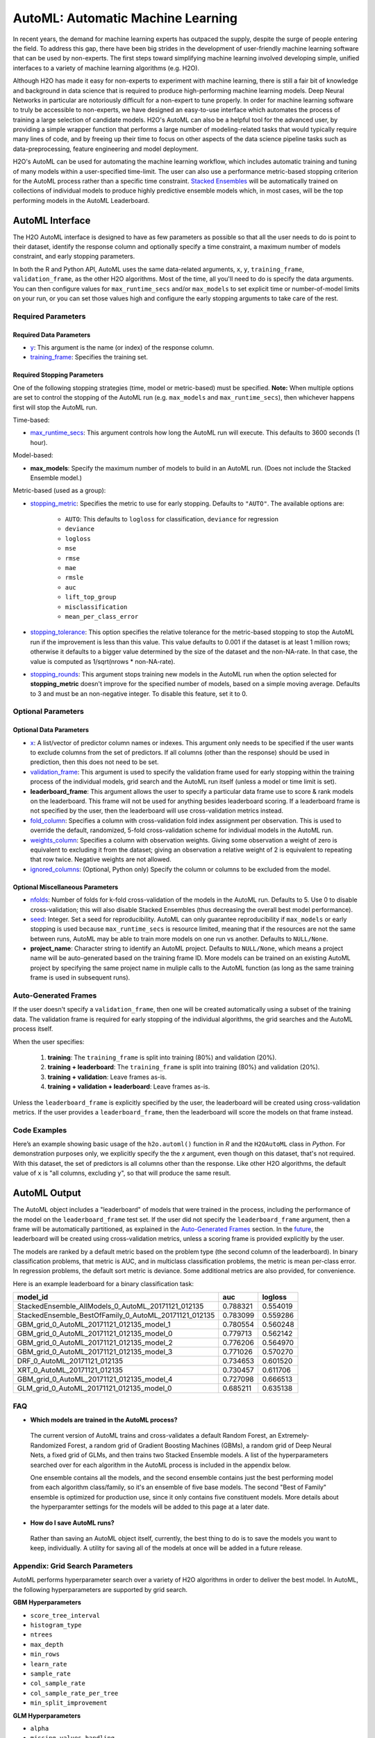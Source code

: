 AutoML: Automatic Machine Learning
==================================

In recent years, the demand for machine learning experts has outpaced the supply, despite the surge of people entering the field.  To address this gap, there have been big strides in the development of user-friendly machine learning software that can be used by non-experts.  The first steps toward simplifying machine learning involved developing simple, unified interfaces to a variety of machine learning algorithms (e.g. H2O).

Although H2O has made it easy for non-experts to experiment with machine learning, there is still a fair bit of knowledge and background in data science that is required to produce high-performing machine learning models.  Deep Neural Networks in particular are notoriously difficult for a non-expert to tune properly.  In order for machine learning software to truly be accessible to non-experts, we have designed an easy-to-use interface which automates the process of training a large selection of candidate models.  H2O's AutoML can also be a helpful tool for the advanced user, by providing a simple wrapper function that performs a large number of modeling-related tasks that would typically require many lines of code, and by freeing up their time to focus on other aspects of the data science pipeline tasks such as data-preprocessing, feature engineering and model deployment.

H2O's AutoML can be used for automating the machine learning workflow, which includes automatic training and tuning of many models within a user-specified time-limit.  The user can also use a performance metric-based stopping criterion for the AutoML process rather than a specific time constraint.  `Stacked Ensembles <http://docs.h2o.ai/h2o/latest-stable/h2o-docs/data-science/stacked-ensembles.html>`__ will be automatically trained on collections of individual models to produce highly predictive ensemble models which, in most cases, will be the top performing models in the AutoML Leaderboard.  


AutoML Interface
----------------

The H2O AutoML interface is designed to have as few parameters as possible so that all the user needs to do is point to their dataset, identify the response column and optionally specify a time constraint, a maximum number of models constraint, and early stopping parameters. 

In both the R and Python API, AutoML uses the same data-related arguments, ``x``, ``y``, ``training_frame``, ``validation_frame``, as the other H2O algorithms.  Most of the time, all you'll need to do is specify the data arguments. You can then configure values for ``max_runtime_secs`` and/or ``max_models`` to set explicit time or number-of-model limits on your run, or you can set those values high and configure the early stopping arguments to take care of the rest.  

Required Parameters
~~~~~~~~~~~~~~~~~~~

Required Data Parameters
''''''''''''''''''''''''

- `y <data-science/algo-params/y.html>`__: This argument is the name (or index) of the response column. 

- `training_frame <data-science/algo-params/training_frame.html>`__: Specifies the training set. 

Required Stopping Parameters
''''''''''''''''''''''''''''

One of the following stopping strategies (time, model or metric-based) must be specified.  **Note:** When multiple options are set to control the stopping of the AutoML run (e.g. ``max_models`` and ``max_runtime_secs``), then whichever happens first will stop the AutoML run.

Time-based:

- `max_runtime_secs <data-science/algo-params/max_runtime_secs.html>`__: This argument controls how long the AutoML run will execute. This defaults to 3600 seconds (1 hour).

Model-based:

- **max_models**: Specify the maximum number of models to build in an AutoML run. (Does not include the Stacked Ensemble model.) 

Metric-based (used as a group):

-  `stopping_metric <data-science/algo-params/stopping_metric.html>`__: Specifies the metric to use for early stopping. Defaults to ``"AUTO"``.  The available options are:

    - ``AUTO``: This defaults to ``logloss`` for classification, ``deviance`` for regression
    - ``deviance``
    - ``logloss``
    - ``mse``
    - ``rmse``
    - ``mae``
    - ``rmsle``
    - ``auc``
    - ``lift_top_group``
    - ``misclassification``
    - ``mean_per_class_error``

-  `stopping_tolerance <data-science/algo-params/stopping_tolerance.html>`__: This option specifies the relative tolerance for the metric-based stopping to stop the AutoML run if the improvement is less than this value. This value defaults to 0.001 if the dataset is at least 1 million rows; otherwise it defaults to a bigger value determined by the size of the dataset and the non-NA-rate.  In that case, the value is computed as 1/sqrt(nrows * non-NA-rate).

- `stopping_rounds <data-science/algo-params/stopping_rounds.html>`__: This argument stops training new models in the AutoML run when the option selected for **stopping_metric** doesn't improve for the specified number of models, based on a simple moving average. Defaults to 3 and must be an non-negative integer.  To disable this feature, set it to 0. 


Optional Parameters
~~~~~~~~~~~~~~~~~~~

Optional Data Parameters
''''''''''''''''''''''''

- `x <data-science/algo-params/x.html>`__: A list/vector of predictor column names or indexes.  This argument only needs to be specified if the user wants to exclude columns from the set of predictors.  If all columns (other than the response) should be used in prediction, then this does not need to be set.

- `validation_frame <data-science/algo-params/validation_frame.html>`__: This argument is used to specify the validation frame used for early stopping within the training process of the individual models, grid search and the AutoML run itself (unless a model or time limit is set).  

- **leaderboard_frame**: This argument allows the user to specify a particular data frame use to score & rank models on the leaderboard. This frame will not be used for anything besides leaderboard scoring. If a leaderboard frame is not specified by the user, then the leaderboard will use cross-validation metrics instead.

- `fold_column <data-science/algo-params/fold_column.html>`__: Specifies a column with cross-validation fold index assignment per observation. This is used to override the default, randomized, 5-fold cross-validation scheme for individual models in the AutoML run.

- `weights_column <data-science/algo-params/weights_column.html>`__: Specifies a column with observation weights. Giving some observation a weight of zero is equivalent to excluding it from the dataset; giving an observation a relative weight of 2 is equivalent to repeating that row twice. Negative weights are not allowed.

-  `ignored_columns <data-science/algo-params/ignored_columns.html>`__: (Optional, Python only) Specify the column or columns to be excluded from the model. 

Optional Miscellaneous Parameters
'''''''''''''''''''''''''''''''''

- `nfolds <data-science/algo-params/nfolds.html>`__:  Number of folds for k-fold cross-validation of the models in the AutoML run. Defaults to 5. Use 0 to disable cross-validation; this will also disable Stacked Ensembles (thus decreasing the overall best model performance).

- `seed <data-science/algo-params/seed.html>`__: Integer. Set a seed for reproducibility. AutoML can only guarantee reproducibility if ``max_models`` or early stopping is used because ``max_runtime_secs`` is resource limited, meaning that if the resources are not the same between runs, AutoML may be able to train more models on one run vs another.  Defaults to ``NULL/None``.

- **project_name**: Character string to identify an AutoML project. Defaults to ``NULL/None``, which means a project name will be auto-generated based on the training frame ID.  More models can be trained on an existing AutoML project by specifying the same project name in muliple calls to the AutoML function (as long as the same training frame is used in subsequent runs).

Auto-Generated Frames
~~~~~~~~~~~~~~~~~~~~~

If the user doesn't specify a ``validation_frame``, then one will be created automatically using a subset of the training data.  The validation frame is required for early stopping of the individual algorithms, the grid searches and the AutoML process itself.  

When the user specifies:

   1. **training**: The ``training_frame`` is split into training (80%) and validation (20%).
   2. **training + leaderboard**:  The ``training_frame`` is split into training (80%) and validation (20%).
   3. **training + validation**: Leave frames as-is.
   4. **training + validation + leaderboard**: Leave frames as-is.

Unless the ``leaderboard_frame`` is explicitly specified by the user, the leaderboard will be created using cross-validation metrics.  If the user provides a ``leaderboard_frame``, then the leaderboard will score the models on that frame instead. 

Code Examples
~~~~~~~~~~~~~

Here’s an example showing basic usage of the ``h2o.automl()`` function in *R* and the ``H2OAutoML`` class in *Python*.  For demonstration purposes only, we explicitly specify the the `x` argument, even though on this dataset, that's not required.  With this dataset, the set of predictors is all columns other than the response.  Like other H2O algorithms, the default value of ``x`` is "all columns, excluding ``y``", so that will produce the same result.

.. example-code::
   .. code-block:: r

    library(h2o)

    h2o.init()

    # Import a sample binary outcome train/test set into H2O
    train <- h2o.importFile("https://s3.amazonaws.com/erin-data/higgs/higgs_train_10k.csv")
    test <- h2o.importFile("https://s3.amazonaws.com/erin-data/higgs/higgs_test_5k.csv")

    # Identify predictors and response
    y <- "response"
    x <- setdiff(names(train), y)

    # For binary classification, response should be a factor
    train[,y] <- as.factor(train[,y])
    test[,y] <- as.factor(test[,y])

    aml <- h2o.automl(x = x, y = y, 
                      training_frame = train,
                      leaderboard_frame = test,
                      max_runtime_secs = 30)

    # View the AutoML Leaderboard
    lb <- aml@leaderboard
    lb

    #                                                       model_id      auc  logloss
    #  1          StackedEnsemble_AllModels_0_AutoML_20171121_012135 0.788321 0.554019
    #  2       StackedEnsemble_BestOfFamily_0_AutoML_20171121_012135 0.783099 0.559286
    #  3                   GBM_grid_0_AutoML_20171121_012135_model_1 0.780554 0.560248
    #  4                   GBM_grid_0_AutoML_20171121_012135_model_0 0.779713 0.562142
    #  5                   GBM_grid_0_AutoML_20171121_012135_model_2 0.776206 0.564970
    #  6                   GBM_grid_0_AutoML_20171121_012135_model_3 0.771026 0.570270

    #  [10 rows x 3 columns] 

    # The leader model is stored here
    aml@leader


    # If you need to generate predictions on a test set, you can make 
    # predictions directly on the `"H2OAutoML"` object, or on the leader 
    # model object directly

    pred <- h2o.predict(aml, test)  # predict(aml, test) also works

    # or:
    pred <- h2o.predict(aml@leader, test)



   .. code-block:: python

    import h2o
    from h2o.automl import H2OAutoML

    h2o.init()

    # Import a sample binary outcome train/test set into H2O
    train = h2o.import_file("https://s3.amazonaws.com/erin-data/higgs/higgs_train_10k.csv")
    test = h2o.import_file("https://s3.amazonaws.com/erin-data/higgs/higgs_test_5k.csv")

    # Identify predictors and response
    x = train.columns
    y = "response"
    x.remove(y)

    # For binary classification, response should be a factor
    train[y] = train[y].asfactor()
    test[y] = test[y].asfactor()
    
    # Run AutoML for 30 seconds
    aml = H2OAutoML(max_runtime_secs = 30)
    aml.train(x = x, y = y, 
              training_frame = train, 
              leaderboard_frame = test)

    # View the AutoML Leaderboard
    lb = aml.leaderboard
    lb

    #  model_id                                                    auc    logloss
    #  ----------------------------------------------------   --------  ---------
    #  StackedEnsemble_AllModels_0_AutoML_20171121_010846     0.786063   0.555833
    #  StackedEnsemble_BestOfFamily_0_AutoML_20171121_010846  0.783367   0.558511
    #  GBM_grid_0_AutoML_20171121_010846_model_1              0.779242   0.562157
    #  GBM_grid_0_AutoML_20171121_010846_model_0              0.778855   0.562648
    #  GBM_grid_0_AutoML_20171121_010846_model_3              0.769666   0.572165
    #  GBM_grid_0_AutoML_20171121_010846_model_2              0.769147   0.572064
    #  XRT_0_AutoML_20171121_010846                           0.744612   0.593885
    #  DRF_0_AutoML_20171121_010846                           0.733039   0.608609
    #  GLM_grid_0_AutoML_20171121_010846_model_0              0.685211   0.635138

    #  [9 rows x 3 columns]

    # The leader model is stored here
    aml.leader


    # If you need to generate predictions on a test set, you can make 
    # predictions directly on the `"H2OAutoML"` object, or on the leader 
    # model object directly

    preds = aml.predict(test)

    # or:
    preds = aml.leader.predict(test)



AutoML Output
-------------

The AutoML object includes a "leaderboard" of models that were trained in the process, including the performance of the model on the ``leaderboard_frame`` test set.  If the user did not specify the ``leaderboard_frame`` argument, then a frame will be automatically partitioned, as explained in the `Auto-Generated Frames <#auto-generated-frames>`__ section.  In the `future <https://0xdata.atlassian.net/browse/PUBDEV-5071>`__, the leaderboard will be created using cross-validation metrics, unless a scoring frame is provided explicitly by the user.

The models are ranked by a default metric based on the problem type (the second column of the leaderboard). In binary classification problems, that metric is AUC, and in multiclass classification problems, the metric is mean per-class error. In regression problems, the default sort metric is deviance.  Some additional metrics are also provided, for convenience.

Here is an example leaderboard for a binary classification task:

+-------------------------------------------------------------+----------+----------+
|                                                    model_id |      auc |  logloss |
+=============================================================+==========+==========+
| StackedEnsemble_AllModels_0_AutoML_20171121_012135          | 0.788321 | 0.554019 | 
+-------------------------------------------------------------+----------+----------+
| StackedEnsemble_BestOfFamily_0_AutoML_20171121_012135       | 0.783099 | 0.559286 |
+-------------------------------------------------------------+----------+----------+
| GBM_grid_0_AutoML_20171121_012135_model_1                   | 0.780554 | 0.560248 |
+-------------------------------------------------------------+----------+----------+
| GBM_grid_0_AutoML_20171121_012135_model_0                   | 0.779713 | 0.562142 |
+-------------------------------------------------------------+----------+----------+
| GBM_grid_0_AutoML_20171121_012135_model_2                   | 0.776206 | 0.564970 |
+-------------------------------------------------------------+----------+----------+
| GBM_grid_0_AutoML_20171121_012135_model_3                   | 0.771026 | 0.570270 |
+-------------------------------------------------------------+----------+----------+
| DRF_0_AutoML_20171121_012135                                | 0.734653 | 0.601520 |
+-------------------------------------------------------------+----------+----------+
| XRT_0_AutoML_20171121_012135                                | 0.730457 | 0.611706 |
+-------------------------------------------------------------+----------+----------+
| GBM_grid_0_AutoML_20171121_012135_model_4                   | 0.727098 | 0.666513 |
+-------------------------------------------------------------+----------+----------+
| GLM_grid_0_AutoML_20171121_012135_model_0                   | 0.685211 | 0.635138 |
+-------------------------------------------------------------+----------+----------+


FAQ
~~~

-  **Which models are trained in the AutoML process?**

  The current version of AutoML trains and cross-validates a default Random Forest, an Extremely-Randomized Forest, a random grid of Gradient Boosting Machines (GBMs), a random grid of Deep Neural Nets, a fixed grid of GLMs, and then trains two Stacked Ensemble models.  A list of the hyperparameters searched over for each algorithm in the AutoML process is included in the appendix below.

  One ensemble contains all the models, and the second ensemble contains just the best performing model from each algorithm class/family, so it's an ensemble of five base models.  The second "Best of Family" ensemble is optimized for production use, since it only contains five constituent models.  More details about the hyperparamter settings for the models will be added to this page at a later date.

-  **How do I save AutoML runs?**

  Rather than saving an AutoML object itself, currently, the best thing to do is to save the models you want to keep, individually.  A utility for saving all of the models at once will be added in a future release.


Appendix: Grid Search Parameters
~~~~~~~~~~~~~~~~~~~~~~~~~~~~~~~~

AutoML performs hyperparameter search over a variety of H2O algorithms in order to deliver the best model. In AutoML, the following hyperparameters are supported by grid search.

**GBM Hyperparameters**

-  ``score_tree_interval``
-  ``histogram_type``
-  ``ntrees``
-  ``max_depth``
-  ``min_rows``
-  ``learn_rate``
-  ``sample_rate``
-  ``col_sample_rate``
-  ``col_sample_rate_per_tree``
-  ``min_split_improvement``

**GLM Hyperparameters**

-  ``alpha``
-  ``missing_values_handling``

**Deep Learning Hyperparameters**

-  ``epochs``
-  ``adaptivate_rate``
-  ``activation``
-  ``rho``
-  ``epsilon``
-  ``input_dropout_ratio``
-  ``hidden``
-  ``hidden_dropout_ratios``


Additional Information
~~~~~~~~~~~~~~~~~~~~~~

- AutoML development is tracked `here <https://0xdata.atlassian.net/issues/?filter=20700>`__. This page lists all open or in-progress AutoML JIRA tickets.
- AutoML is currently in experimental mode ("V99" in the REST API).  This means that, although unlikely, the API (REST, R, Python or otherwise) may be subject to breaking changes.
